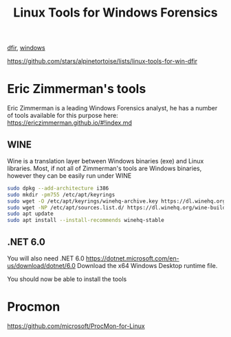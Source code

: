 :PROPERTIES:
:ID:       9725fe05-3d4a-44c8-a4f3-0ed3e71ddd5e
:END:
#+title: Linux Tools for Windows Forensics
[[id:8bf87ef3-6c85-459a-8fb8-dcee0da5aaa5][dfir]], [[id:55ee25ef-7028-4fbb-9a48-97dbe1446fb2][windows]]

https://github.com/stars/alpinetortoise/lists/linux-tools-for-win-dfir
* Eric Zimmerman's tools
Eric Zimmerman is a leading Windows Forensics analyst, he has a number of tools available for this purpose here:
https://ericzimmerman.github.io/#!index.md
** WINE
Wine is a translation layer between Windows binaries (exe) and Linux libraries. Most, if not all of Zimmerman's tools are Windows binaries, however they can be easily run under WINE
#+begin_src bash
  sudo dpkg --add-architecture i386
  sudo mkdir -pm755 /etc/apt/keyrings
  sudo wget -O /etc/apt/keyrings/winehq-archive.key https://dl.winehq.org/wine-builds/winehq.key
  sudo wget -NP /etc/apt/sources.list.d/ https://dl.winehq.org/wine-builds/debian/dists/trixie/winehq-trixie.sources
  sudo apt update
  sudo apt install --install-recommends winehq-stable
#+end_src
** .NET 6.0
You will also need .NET 6.0
https://dotnet.microsoft.com/en-us/download/dotnet/6.0
Download the x64 Windows Desktop runtime file.

You should now be able to install the tools
* Procmon
https://github.com/microsoft/ProcMon-for-Linux
